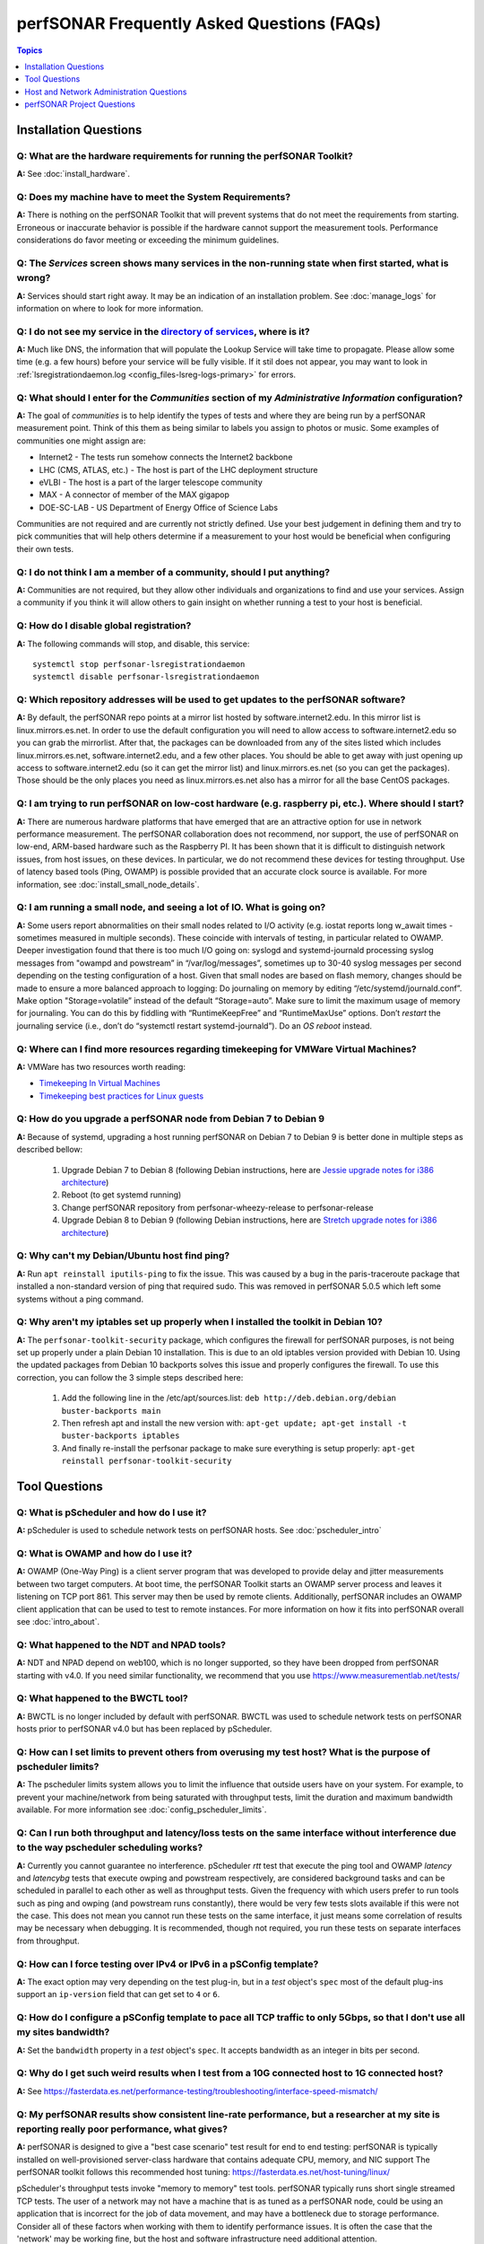 *******************************************
perfSONAR Frequently Asked Questions (FAQs)
*******************************************

.. contents:: Topics
    :depth: 1
    :local:
    

Installation Questions
----------------------------

Q: What are the hardware requirements for running the perfSONAR Toolkit?
===========================================================================

**A:** See :doc:`install_hardware`. 

Q: Does my machine have to meet the System Requirements?
===========================================================================

**A:** There is nothing on the perfSONAR Toolkit that will prevent systems that do not meet the requirements from starting. Erroneous or inaccurate behavior is possible if the hardware cannot support the measurement tools. Performance considerations do favor meeting or exceeding the minimum guidelines.

Q: The *Services* screen shows many services in the non-running state when first started, what is wrong?
======================================================================================================================================================

**A:** Services should start right away. It may be an indication of an installation problem. See :doc:`manage_logs` for information on where to look for more information.

Q: I do not see my service in the `directory of services <https://stats.perfsonar.net>`_, where is it?
======================================================================================================================================================

**A:** Much like DNS, the information that will populate the Lookup Service will take time to propagate. Please allow some time (e.g. a few hours) before your service will be fully visible. If it stil does not appear, you may want to look in :ref:`lsregistrationdaemon.log <config_files-lsreg-logs-primary>` for errors.

Q: What should I enter for the *Communities* section of my *Administrative Information* configuration?
======================================================================================================================================================

**A:** The goal of *communities* is to help identify the types of tests and where they are being run by a perfSONAR measurement point. Think of this them as being similar to labels you assign to photos or music. Some examples of communities one might assign are:

- Internet2 - The tests run somehow connects the Internet2 backbone
- LHC (CMS, ATLAS, etc.) - The host is part of the LHC deployment structure
- eVLBI - The host is a part of the larger telescope community
- MAX - A connector of member of the MAX gigapop
- DOE-SC-LAB - US Department of Energy Office of Science Labs

Communities are not required and are currently not strictly defined. Use your best judgement in defining them and try to pick communities that will help others determine if a measurement to your host would be beneficial when configuring their own tests. 

Q: I do not think I am a member of a community, should I put anything?
===========================================================================

**A:** Communities are not required, but they allow other individuals and organizations to find and use your services. Assign a community if you think it will allow others to gain insight on whether running a test to your host is beneficial.

Q: How do I disable global registration?
===========================================================================

**A:** The following commands will stop, and disable, this service::
        
        systemctl stop perfsonar-lsregistrationdaemon
        systemctl disable perfsonar-lsregistrationdaemon
 
Q: Which repository addresses will be used to get updates to the perfSONAR software?
========================================================================================================================================================================================
**A:** By default, the perfSONAR repo points at a mirror list hosted by software.internet2.edu. In this mirror list is linux.mirrors.es.net. In order to use the default configuration you will need to allow access to software.internet2.edu so you can grab the mirrorlist. After that, the packages can be downloaded from any of the sites listed which includes linux.mirrors.es.net, software.internet2.edu, and a few other places. You should be able to get away with just opening up access to software.internet2.edu (so it can get the mirror list) and linux.mirrors.es.net (so you can get the packages). 
Those should be the only places you need as linux.mirrors.es.net also has a mirror for all the base CentOS packages.


Q: I am trying to run perfSONAR on low-cost hardware (e.g. raspberry pi, etc.). Where should I start?
========================================================================================================================================================================================
**A:** There are numerous hardware platforms that have emerged that are an attractive option for use in network performance measurement. The perfSONAR collaboration does not recommend, nor support, the use of perfSONAR on low-end, ARM-based hardware such as the Raspberry PI. It has been shown that it is difficult to distinguish network issues, from host issues, on these devices. In particular, we do not recommend these devices for testing throughput. Use of latency based tools (Ping, OWAMP) is possible provided that an accurate clock source is available.
For more information, see :doc:`install_small_node_details`.


Q: I am running a small node, and seeing a lot of IO. What is going on?
========================================================================================================================================================================================
**A:** Some users report abnormalities on their small nodes related to I/O activity (e.g. iostat reports long w_await times - sometimes measured in multiple seconds). These coincide with intervals of testing, in particular related to OWAMP.
Deeper investigation found that there is too much I/O going on: syslogd and systemd-journald processing syslog messages from "owampd and powstream” in “/var/log/messages”, sometimes up to 30-40 syslog messages per second depending on the testing configuration of a host. Given that small nodes are based on flash memory, changes should be made to ensure a more balanced approach to logging:
Do journaling on memory by editing “/etc/systemd/journald.conf”.
Make option "Storage=volatile” instead of the default “Storage=auto”. Make sure to limit the maximum usage of memory for journaling. You can do this by fiddling with “RuntimeKeepFree” and “RuntimeMaxUse” options.
Don’t *restart* the journaling service (i.e., don’t do “systemctl restart systemd-journald”). Do an *OS reboot* instead.


Q: Where can I find more resources regarding timekeeping for VMWare Virtual Machines?
========================================================================================================================================================================================
**A:** VMWare has two resources worth reading:

- `Timekeeping In Virtual Machines <http://www.vmware.com/content/dam/digitalmarketing/vmware/en/pdf/techpaper/Timekeeping-In-VirtualMachines.pdf>`_
- `Timekeeping best practices for Linux guests <https://kb.vmware.com/selfservice/microsites/search.do?language=en_US&cmd=displayKC&externalId=1006427>`_


Q: How do you upgrade a perfSONAR node from Debian 7 to Debian 9
================================================================

**A:** Because of systemd, upgrading a host running perfSONAR on Debian 7 to Debian 9 is better done in multiple steps as described bellow:

    #. Upgrade Debian 7 to Debian 8 (following Debian instructions, here are `Jessie upgrade notes for i386 architecture <https://www.debian.org/releases/jessie/i386/release-notes/ch-upgrading.en.html>`_)
    #. Reboot (to get systemd running)
    #. Change perfSONAR repository from perfsonar-wheezy-release to perfsonar-release
    #. Upgrade Debian 8 to Debian 9 (following Debian instructions, here are `Stretch upgrade notes for i386 architecture <https://www.debian.org/releases/stretch/i386/release-notes/ch-upgrading.en.html>`_)

Q: Why can't my Debian/Ubuntu host find ping?
================================================================

**A:** Run ``apt reinstall iputils-ping`` to fix the issue. This was caused by a bug in the paris-traceroute package that installed a non-standard version of ping that required sudo. This was removed in perfSONAR 5.0.5 which left some systems without a ping command.

Q: Why aren't my iptables set up properly when I installed the toolkit in Debian 10?
====================================================================================

**A:** The ``perfsonar-toolkit-security`` package, which configures the firewall for perfSONAR purposes, is not being set up properly under a plain Debian 10 installation. This is due to an old iptables version provided with Debian 10. Using the updated packages from Debian 10 backports solves this issue and properly configures the firewall. To use this correction, you can follow the 3 simple steps described here:

    #. Add the following line in the /etc/apt/sources.list: ``deb http://deb.debian.org/debian buster-backports main``
    #. Then refresh apt and install the new version with: ``apt-get update; apt-get install -t buster-backports iptables``
    #. And finally re-install the perfsonar package to make sure everything is setup properly: ``apt-get reinstall perfsonar-toolkit-security``
	
Tool Questions
----------------

Q: What is pScheduler and how do I use it?
========================================================================================================================================================================================
**A:** pScheduler is used to schedule network tests on perfSONAR hosts. See :doc:`pscheduler_intro`


Q: What is OWAMP and how do I use it?
========================================================================================================================================================================================
**A:** OWAMP (One-Way Ping) is a client server program that was developed to provide delay and jitter measurements between two target computers. At boot time, the perfSONAR Toolkit starts an OWAMP server process and leaves it listening on TCP port 861. This server may then be used by remote clients. Additionally, perfSONAR includes an OWAMP client application that can be used to test to remote instances. For more information on how it fits into perfSONAR overall see :doc:`intro_about`.

Q: What happened to the NDT and NPAD tools?
========================================================================================================================================================================================
**A:** NDT and NPAD depend on web100, which is no longer supported, so they have been dropped from perfSONAR starting with v4.0. 
If you need similar functionality, we recommend that you use https://www.measurementlab.net/tests/

Q: What happened to the BWCTL tool?
========================================================================================================================================================================================
**A:** BWCTL is no longer included by default with perfSONAR. BWCTL was used to schedule network tests on perfSONAR hosts prior to perfSONAR v4.0 but has been replaced by pScheduler.


Q: How can I set limits to prevent others from overusing my test host? What is the purpose of pscheduler limits?
================================================================================================================

**A:** The pscheduler limits system allows you to limit the influence that outside users have on your system. 
For example, to prevent your machine/network from being saturated with throughput tests, limit the duration and maximum bandwidth available. For more information see :doc:`config_pscheduler_limits`.


Q: Can I run both throughput and latency/loss tests on the same interface without interference due to the way pscheduler scheduling works?
========================================================================================================================================================================================
**A:** Currently you cannot guarantee no interference. pScheduler *rtt* test that execute the ping tool and OWAMP *latency* and *latencybg* tests that execute owping and powstream respectively, are considered background tasks and can be scheduled in parallel to each other as well as throughput tests. Given the frequency with which users prefer to run tools such as ping and owping (and powstream runs constantly), there would be very few tests slots available if this were not the case. This does not mean you cannot run these tests on the same interface, it just means some correlation of results may be necessary when debugging. It is recommended, though not required, you run these tests on separate interfaces from throughput.


Q: How can I force testing over IPv4 or IPv6 in a pSConfig template?
========================================================================================================================================================================================
**A:** The exact option may very depending on the test plug-in, but in a *test* object's ``spec`` most of the default plug-ins support an ``ip-version`` field that can get set to ``4`` or ``6``.

Q: How do I configure a pSConfig template to pace all TCP traffic to only 5Gbps, so that I don't use all my sites bandwidth?
========================================================================================================================================================================================
**A:** Set the ``bandwidth`` property in a *test* object's ``spec``. It accepts bandwidth as an integer in bits per second.

Q: Why do I get such weird results when I test from a 10G connected host to 1G connected host?
========================================================================================================================================================================================
**A:** See https://fasterdata.es.net/performance-testing/troubleshooting/interface-speed-mismatch/


Q: My perfSONAR results show consistent line-rate performance, but a researcher at my site is reporting really poor performance, what gives?
========================================================================================================================================================================================
**A:** perfSONAR is designed to give a "best case scenario" test result for end to end testing:
perfSONAR is typically installed on well-provisioned server-class hardware that contains adequate CPU, memory, and NIC support
The perfSONAR toolkit follows this recommended host tuning: https://fasterdata.es.net/host-tuning/linux/

pScheduler's throughput tests invoke "memory to memory" test tools. 
perfSONAR typically runs short single streamed TCP tests.
The user of a network may not have a machine that is as tuned as a perfSONAR node, could be using an application that is incorrect for the job of data movement, and may have a bottleneck due to storage performance. Consider all of these factors when working with them to identify performance issues. It is often the case that the 'network' may be working fine, but the host and software infrastructure need additional attention.


Host and Network Administration Questions
------------------------------------------


Q: Where are the relevant logs for perfSONAR services?
========================================================================================================================================================================================
**A:** Please see :doc:`manage_logs` for more information. 


Q: How do I enable log compression with logrotate.conf?
========================================================================================================================================================================================
**A:** Sometimes, log files can grow bigger and consume disk space even before their rotation. ``Logrotate`` is a system utility installed by default and is configured to handle log rotation for all installed packages and applications. In order to enable system-wide log files compression change default settings in ``/etc/logrotate.conf`` and uncomment ``compress`` option. This implies that rotated files will be compressed with log files having a ``.gz`` file extension. 


Q: Can I use a firewall?
========================================================================================================================================================================================
**A:** Please see :doc:`manage_security`.


Q: How many NTP servers do I need, can I select them all?
========================================================================================================================================================================================
**A:** It is recommended that 4 to 5 close and active servers be used. The Select Closest Servers button will help with this decision. Note that some servers may not be available due to routing restrictions (e.g. non-R&E networks vs R&E networks - a common problem for Internet2 and ESnet servers).

Q: When setting up a dual homed host, how can one get individual tests to use one interface or another?
========================================================================================================================================================================================
**A:** See :doc:`manage_dual_xface`.
 

Q: How do I change the MTU for a device?
========================================================================================================================================================================================
**A:** Changing the MTU on your perfSONAR host should only be done if the underlying network supports the chosen size. Please work with your local network staff before making this change on any host.
You can view the MTU of your network devices by executing the /sbin/ifconfig command.
To temporarily change the MTU for a device, you use the ifconfig command and specify the device and the new MTU. For example: ifconfig eth0 mtu 9000 up
 
To make these changes permanent you need to modify the specific devices configuration file. These files are in /etc/sysconfig/network-scripts/ and have names like ifcfg-eth0 for the device eth0 and ifcfg-eth1 for eth1.
 
For example you could add the line MTU="9000" for IPv4 or IPV6_MTU="9000" for IPv6 to /etc/sysconfig/network-scripts/ifcfg-eth0.
After making the changes you need to restart the network services by running the command 'service network restart' as root.


Q: How can I configure my toolkit web interface to display a private IP?
====================================================================================================================

**A:** The file resides at:
/usr/lib/perfsonar/web-ng/etc/web_admin.conf
The config option is allow_internal_addresses. Set it to 1. This affects the GUI display only, your measurement should work using private addresses with no special modification.



Q: How do I change the SSL certificate used by the web server?
========================================================================================================================================================================================
**A:** The toolkit by default generates a self-signed SSL certificate that it configures for use with the Apache web server. Some users may desire to replace this certificate with a certificate signed by a certificate authority (CA).

You may also need to replace the certificate due to a problem sometimes encountered with browsers not accepting the self-signed certificate. You may see an error like the following::
 
    HOST uses an invalid security certificate.
    The certificate is not trusted because it is self-signed.
    The certificate is only valid for localhost.localdomain
    (Error code: sec_error_untrusted_issuer)
 
You can find instructions for installing a new certificate in Apache
`here <http://httpd.apache.org/docs/2.0/ssl/ssl_faq.html#aboutcerts>`_.
 

Q: I forgot to enable IPv6 in CentOS when I installed the toolkit. How do I enable it?
========================================================================================================================================================================================
**A:** It is recommended that you always enable IPv6 during the CentOS installation portion of the toolkit setup. If you did not enable it, then you can do so with the following steps:

Login to the toolkit as a user capable of running sudo
Run sudo and enter your sudo password
Open the file /etc/modprobe.conf in a text editor and remove the following lines::

  alias net-pf-10 off
  alias ipv6 off
  options ipv6 disable=1

Then Restart the host. You can now assign an IPv6 address.

Q: Why is the static IPv6 address I assigned during the net-install process not configured when my host starts-up?
========================================================================================================================================================================================
**A:** When you perform the net-install of the toolkit, you will be prompted twice to enter networking information by CentOS. The first time is to define the networking to be used for downloading required packages. The second prompt is later in the installation and defines what will be configured on the host post-installation. It is a known CentOS behavior that IPv6 information entered at the first prompt is not automatically filled-in at the second prompt. This can be confusing because the IPv4 information does get automatically filled-in. If you do not manually enter the IPv6 information a second time, then your host will not have the address configured post-installation. You will have to manually assign the address if this happens.


Q: How do I setup a perfSONAR node to have two interfaces on the same subnet?
========================================================================================================================================================================================
**A:** This can be accomplished by setting the following items in sysctl::
 
 net.ipv4.conf.default.arp_filter = 2
 net.ipv4.conf.all.arp_filter = 2

More information available here:
http://z-issue.com/wp/linux-rhel-6-centos-6-two-nics-in-the-same-subnet-but-secondary-doesnt-ping/


Q: What TCP congestion control algorithm is used by the perfSONAR Toolkit?
========================================================================================================================================================================================
**A:** The perfSONAR toolkit sets the TCP congestion control algorithm to htcp. 

Q: How can I add custom rules to my firewall?
========================================================================================================================================================================================
**A:** See :ref:`manage_security-custom`


Q: Is it possible to change the default port for tool X?
========================================================================================================================================================================================
**A:** Some measurement tools use 2 kinds of ports:

- Contact ports, e.g. a well known location to contact the daemon to initiate a test
- Test ports, e.g. negotiated ports to flow test or control traffic when a test is requested

Test ports are easily configured to run on a specific set of ports, and can be configured to be opened in a site firewall. The daemon is often able to negotiate these at run time. The contact port is well known, and because of that should never be changed to a different value. Doing so severely impacts the ability of the tool to interoperate on a global scale.

As an example, the OWAMP server listens on the registered port 861 (see http://tools.ietf.org/search/rfc4656 section 2). This is the standard port for the application, in the same way that port 80 is the standard port for an HTTP server. While one can run a web server on a port other than 80, it makes the web server less useful because it's not a standard config. The same is true for OWAMP. The OWAMP protocol is standardized, and has a well-known port - port 861 - associated with it. Running the OWAMP daemon on a non-standard port introduces significant interoperability challenges between deployments.

If you're going to run a measurement infrastructure inside your own organization, you are of course free to do whatever you want. If you want to integrate with the rest of the world, the measurement tools should be run on the standard port to ensure interoperability.

Q: Why doesn't the perfSONAR toolkit include the most recent version of vendor X’s driver?
========================================================================================================================================================================================
**A:** We only support the default CentOS device drivers on the toolkit. Check your NIC vendor's website to see if a newer version of the driver is available for download.
 
Q: How can I configure yum to automatically update the system?
========================================================================================================================================================================================
**A:** Note that as of version v3.4, this is enabled by default. See :doc:`manage_update`.

Q: My host was impacted by Linux security issue (Shellshock/Heartbleed/etc.). What should I do?
========================================================================================================================================================================================
**A:** Please check the `RedHat vulnerability archive <https://access.redhat.com/security/vulnerabilities>`_ or the `Debian security list <https://www.debian.org/security/>`_ for updates, and upgrade your system as soon as the update is available.


Q: How to get rid of "There isn't a perfSONAR sudo user defined" message?
========================================================================================================================================================================================
**A:** The best option is to add a non-root user to the pssudo group. If you have another method of handling sudo users, comment out the lines in */etc/profile.d/add_psadmin_pssudo.sh*. Do not remove the file entirely, just modify it, otherwise it will get restored on update. 

Q: Is it possible to use non-intel SFP+ optics in the Intel X520-SR2 NIC?
========================================================================================================================================================================================
**A:** The ixgbe driver has an option to allow alternative optics::

    allow_unsupported_sfp=1

This can be tested using the fillow commands::

    sudo modprobe -r ixgbe
    sudo modprobe ixgbe allow_unsupported_sfp=0


Q: How can I tune a Dell server for a high throughput and low latency?
========================================================================================================================================================================================
**A:** Dell offers this guide on tuning: 

http://i.dell.com/sites/content/shared-content/data-sheets/en/Documents/configuring-low-latency-environments-on-dell-poweredge-12g-servers.pdf

Q: What is PTP?
========================================================================================================================================================================================
**A:** PTP is the Precision Time Protocol, also known as IEEE 1588, a more-accurate successor to the Network Time Protocol which as been used for many years to discipline the clocks in general-purpose computers. Under ideal conditions, PTP can discipline a clock to within a few microseconds of UTC. Compare this with NTP, which typically has accuracy of about a millisecond when used with clocks on the Internet and 100 microseconds or less when using a stratum-1 clock in a LAN environment.

Q: What is required to use PTP in my network?
========================================================================================================================================================================================
**A:** Unlike NTP, which provides satisfactory operation using software clients and a pool of servers usually on the Internet, running PTP requires specialized equipment:

- Clocks. For production-grade service, PTP requires a minimum of two grandmaster clocks. These are dedicated hardware appliances that use the Global Positioning System to recover accurate time and a high-precision oscillator for holdover during periods when GPS is not available. At this writing, base model clocks cost about US$2,500 each.
- Network Infrastructure. PTP requires that all network elements between the grandmaster and slaves be capable of functioning as a boundary clock. This is a feature typically found on high-end routers and switches designed for use in low-latency applications.
- Network Interface Cards. Interfaces in the slave system require hardware support for the timestamping that makes PTP work accurately. While software-only PTP clients exist, they may suffer inaccuracies induced by the vagaries of running under a general-purpose operating system and provide inaccurate results when testing latency in a LAN environment.

Q: Does perfSONAR support PTP?
========================================================================================================================================================================================
**A:** Not at this time. The prohibitive cost of deploying PTP makes it unlikely to be used widely enough to merit adding support. The current perfSONAR code contains assumptions that the clock is disciplined by NTP and would need to be modified for other protocols.

Q: When trying to migrate from a CentOS 6 to a CentOS 7 host I receive pg_dump error. How to fix it?
========================================================================================================================================================================================
**A:** Using a script that will create a backup/restore of relevant configuration files and measurement data may generate ``pg_dump`` error failing to create pScheduler backup. This happens when you have both postgresql 8 and postgresql 9 installed, but pscheduler backup script expects only postgresql 9. This can be patched by editing ``/usr/libexec/pscheduler/commands/backup``:

Remove line::

    pg_dump \

Add in this place these three lines::

    PG_DUMP=pg_dump
    [ -x /usr/pgsql-9.5/bin/pg_dump ] && PG_DUMP=/usr/pgsql-9.5/bin/pg_dump
    $PG_DUMP \

Rerun the backup script.

perfSONAR Project Questions
---------------------------

Q: How do I join the perfSONAR Collaboration?
==========================================================
**A:** Please contact us at perfsonar-lead@internet2.edu.


Q: Where can I ask questions or report bugs?
========================================================================================================================================================================================
**A:** For questions, send email to perfsonar-user at internet2 dot edu. You may also join the mailing list by visiting https://lists.internet2.edu/sympa/info/perfsonar-user. 

Report bugs at https://github.com/perfsonar/project/issues.


Q: Which licenses do perfSONAR products use?
========================================================================================================================================================================================
**A:** perfSONAR components are licensed under the Apache 2.0 license. 


Q: How does version numbering work for the perfSONAR project?
=======================================================================================

**A:** See https://github.com/perfsonar/project/wiki/Versioning if you are interested in learning about our version numbering scheme.




